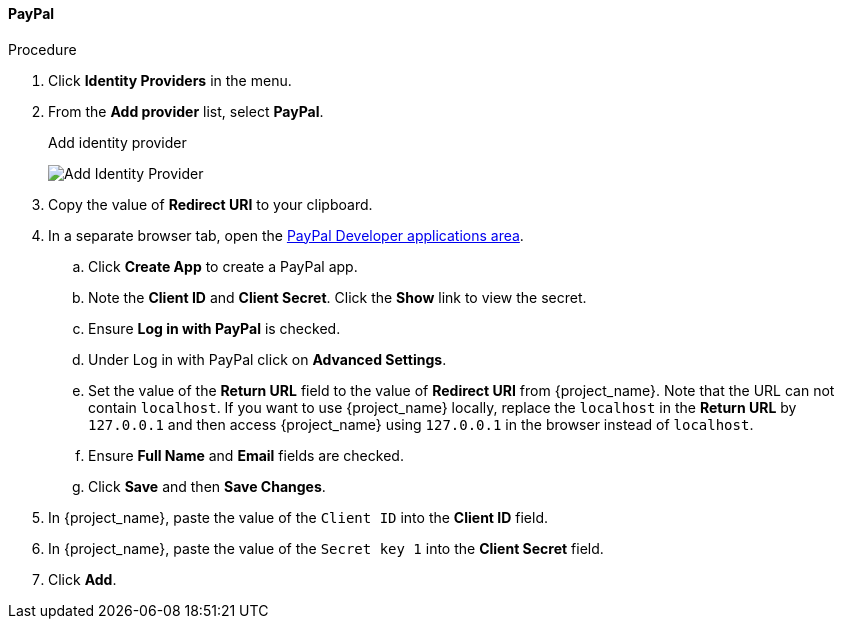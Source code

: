 
==== PayPal

.Procedure
. Click *Identity Providers* in the menu.
. From the *Add provider* list, select *PayPal*.
+
.Add identity provider
image:images/paypal-add-identity-provider.png[Add Identity Provider]
+
. Copy the value of *Redirect URI* to your clipboard.
. In a separate browser tab, open the https://developer.paypal.com/developer/applications[PayPal Developer applications area].
.. Click *Create App* to create a PayPal app.
.. Note the *Client ID* and *Client Secret*. Click the *Show* link to view the secret.
.. Ensure *Log in with PayPal* is checked.
.. Under Log in with PayPal click on *Advanced Settings*.
.. Set the value of the *Return URL* field to the value of *Redirect URI* from {project_name}. Note that the URL can not contain `localhost`. If you want to use {project_name} locally, replace the `localhost` in the *Return URL* by `127.0.0.1` and then access {project_name} using `127.0.0.1` in the browser instead of `localhost`.
.. Ensure *Full Name* and *Email* fields are checked.
.. Click *Save* and then *Save Changes*.
. In {project_name}, paste the value of the `Client ID` into the *Client ID* field.
. In {project_name}, paste the value of the `Secret key 1` into the *Client Secret* field.

. Click *Add*.


